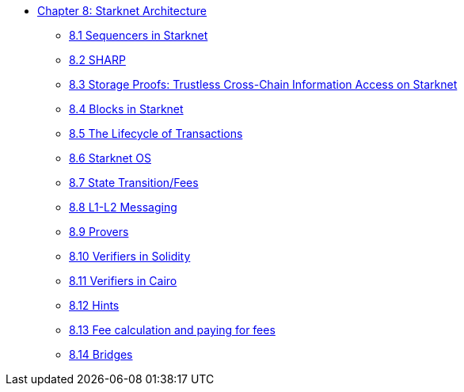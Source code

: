 * xref:index.adoc[Chapter 8: Starknet Architecture]
    ** xref:sequencers.adoc[8.1 Sequencers in Starknet]
    ** xref:sharp.adoc[8.2 SHARP]
    ** xref:storage_proofs.adoc[8.3 Storage Proofs: Trustless Cross-Chain Information Access on Starknet]
    ** xref:blocks.adoc[8.4 Blocks in Starknet]
    ** xref:transactions.adoc[8.5 The Lifecycle of Transactions]
    ** xref:starknet_os.adoc[8.6 Starknet OS]
    ** xref:state.adoc[8.7 State Transition/Fees]
    ** xref:l1l2.adoc[8.8 L1-L2 Messaging]
    ** xref:provers.adoc[8.9 Provers]
    ** xref:verifiers_solidity.adoc[8.10 Verifiers in Solidity]
    ** xref:verifiers_cairo.adoc[8.11 Verifiers in Cairo]
    ** xref:hints.adoc[8.12 Hints]
    ** xref:fees.adoc[8.13 Fee calculation and paying for fees]
    ** xref:bridges.adoc[8.14 Bridges]